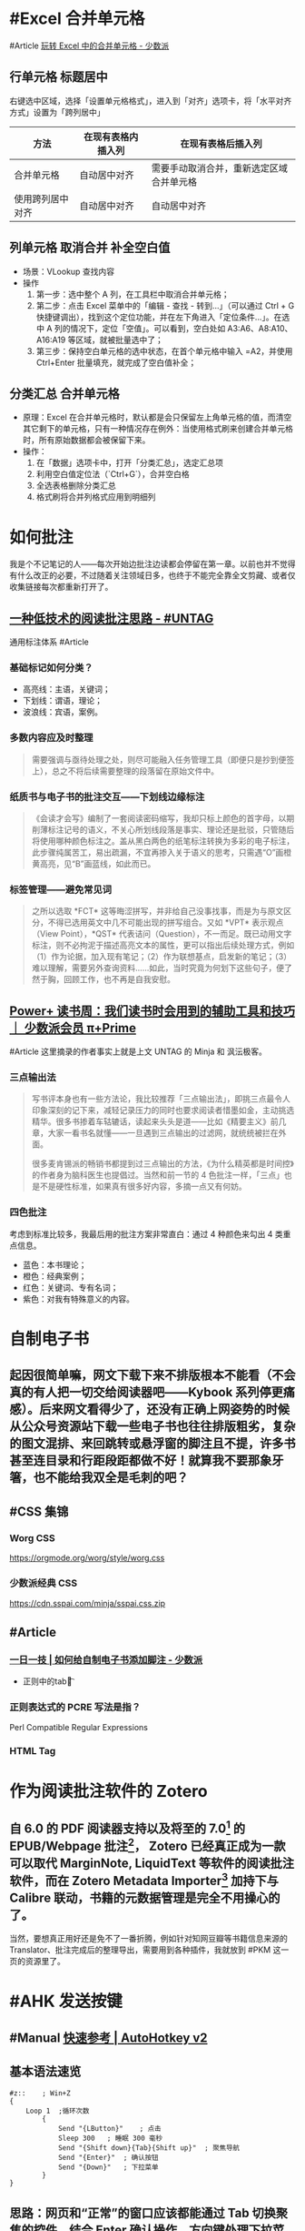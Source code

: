 #+Description: 被你发现了！你看确实没写什么东西，话说如果以记录知识的角度，网上最多的“迁移到 Hugo”真的有反复写的必要吗？不如把搜过的教程链接搜集下完事。所以你可以点击 #Article 查看我的剪藏库！

* #Excel 合并单元格
:PROPERTIES:
:heading: true
:collapsed: true
:END:
#Article [[https://sspai.com/post/53098][玩转 Excel 中的合并单元格 - 少数派]]
** 行单元格 标题居中
右键选中区域，选择「设置单元格格式」，进入到「对齐」选项卡，将「水平对齐方式」设置为「跨列居中」
| 方法 | 在现有表格内插入列 | 在现有表格后插入列 |
|----+----+----|
| 合并单元格 | 自动居中对齐 | 需要手动取消合并，重新选定区域合并单元格 |
| 使用跨列居中对齐 | 自动居中对齐 | 自动居中对齐 |
** 列单元格 取消合并 补全空白值
- 场景：VLookup 查找内容
- 操作
  1. 第一步：选中整个 A 列，在工具栏中取消合并单元格；
  2. 第二步：点击 Excel 菜单中的「编辑 - 查找 - 转到…」（可以通过 Ctrl + G 快捷键调出），找到这个定位功能，并在左下角进入「定位条件…」。在选中 A 列的情况下，定位「空值」。可以看到，空白处如 A3:A6、A8:A10、A16:A19 等区域，就被批量选中了；
  3. 第三步：保持空白单元格的选中状态，在首个单元格中输入 =A2，并使用 Ctrl+Enter 批量填充，就完成了空白值补全；
** 分类汇总 合并单元格
- 原理：Excel 在合并单元格时，默认都是会只保留左上角单元格的值，而清空其它剩下的单元格，只有一种情况存在例外：当使用格式刷来创建合并单元格时，所有原始数据都会被保留下来。
- 操作：
  1. 在「数据」选项卡中，打开「分类汇总」，选定汇总项
  2. 利用空白值定位法（`Ctrl+G`），合并空白格
  3. 全选表格删除分类汇总
  4. 格式刷将合并列格式应用到明细列
* 如何批注
:PROPERTIES:
:heading: true
:collapsed: true
:END:
我是个不记笔记的人——每次开始边批注边读都会停留在第一章。以前也并不觉得有什么改正的必要，不过随着关注领域日多，也终于不能完全靠全文剪藏、或者仅收集链接每次都重新打开了。
** [[https://utgd.net/article/20107][一种低技术的阅读批注思路 - #UNTAG]]
通用标注体系 #Article
*** 基础标记如何分类？
- 高亮线：主语，关键词；
- 下划线：谓语，理论；
- 波浪线：宾语，案例。
*** 多数内容应及时整理
#+BEGIN_QUOTE
需要强调与亟待处理之处，则尽可能融入任务管理工具（即便只是抄到便签上），总之不将后续需要整理的段落留在原始文件中。
#+END_QUOTE
*** 纸质书与电子书的批注交互——下划线边缘标注
#+BEGIN_QUOTE
《会读才会写》编制了一套阅读密码缩写，我却只标上颜色的首字母，以期削薄标注记号的语义，不关心所划线段落是事实、理论还是批驳，只管随后将使用哪种颜色标注之。盖从黑白两色的纸笔标注转换为多彩的电子标注，此步骤纯属苦工，易出疏漏，不宜再掺入关于语义的思考，只需遇“O”画橙黄高亮，见“B”画蓝线，如此而已。
#+END_QUOTE
*** 标签管理——避免常见词
#+BEGIN_QUOTE
之所以选取 *FCT* 这等晦涩拼写，并非给自己没事找事，而是为与原文区分，不得已选用英文中几不可能出现的拼写组合。又如 *VPT* 表示观点（View Point），*QST* 代表诘问（Question），不一而足。既已动用文字标注，则不必拘泥于描述高亮文本的属性，更可以指出后续处理方式，例如（1）作为论据，加入现有笔记；（2）作为联想基点，启发新的笔记；（3）难以理解，需要另外查询资料……如此，当时究竟为何划下这些句子，便了然于胸，回顾工作，也不再是自我安慰。
#+END_QUOTE
** [[https://sspai.com/prime/story/54211][Power+ 读书周：我们读书时会用到的辅助工具和技巧 ｜ 少数派会员  π+Prime]]
#Article 这里摘录的作者事实上就是上文 UNTAG 的 Minja 和 沨沄极客。
*** 三点输出法
#+BEGIN_QUOTE
写书评本身也有一些方法论，我比较推荐「三点输出法」，即挑三点最令人印象深刻的记下来，减轻记录压力的同时也要求阅读者惜墨如金，主动挑选精华。很多书掺着车轱辘话，读起来头头是道——比如《精要主义》前几章，大家一看书名就懂——一旦遇到三点输出的过滤网，就统统被拦在外面。

很多麦肯锡派的畅销书都提到过三点输出的方法，《为什么精英都是时间控》的作者身为脑科医生也提倡过。当然和前一节的 4 色批注一样，「三点」也是不是硬性标准，如果真有很多好内容，多摘一点又有何妨。
#+END_QUOTE
*** 四色批注
考虑到标准比较多，我最后用的批注方案非常直白：通过 4 种颜色来勾出 4 类重点信息。
- 蓝色：本书理论； 
- 橙色：经典案例； 
- 红色：关键词、专有名词； 
- 紫色：对我有特殊意义的内容。
* 自制电子书
:PROPERTIES:
:heading: true
:collapsed: true
:END:
** 起因很简单嘛，网文下载下来不排版根本不能看（不会真的有人把一切交给阅读器吧——Kybook 系列停更痛感）。后来网文看得少了，还没有正确上网姿势的时候从公众号资源站下载一些电子书也往往排版粗劣，复杂的图文混排、来回跳转或悬浮窗的脚注且不提，许多书甚至连目录和行距段距都做不好！就算我不要那象牙箸，也不能给我双全是毛刺的吧？
** #CSS 集锦
:PROPERTIES:
:heading: true
:END:
*** Worg CSS
https://orgmode.org/worg/style/worg.css
*** 少数派经典 CSS
https://cdn.sspai.com/minja/sspai.css.zip
** #Article
*** [[https://sspai.com/post/75170][一日一技 | 如何给自制电子书添加脚注 - 少数派]]
- 正则中的tab：\t
*** 正则表达式的 PCRE 写法是指？
Perl Compatible Regular Expressions
*** HTML Tag
* 作为阅读批注软件的 Zotero
:PROPERTIES:
:id: 64f1aacc-849d-4f99-acda-fc1512312067
:heading: true
:collapsed: true
:END:
** 自 6.0 的 PDF 阅读器支持以及将至的 7.0[fn:1] 的 EPUB/Webpage 批注[fn:2]，  Zotero 已经真正成为一款可以取代 MarginNote, LiquidText 等软件的阅读批注软件，而在 Zotero Metadata Importer[fn:3] 加持下与 Calibre 联动，书籍的元数据管理是完全不用操心的了。
当然，要想真正用好还是免不了一番折腾，例如针对知网豆瓣等书籍信息来源的 Translator、批注完成后的整理导出，需要用到各种插件，我就放到 #PKM 这一页的资源里了。 

[fn:1] [[https://forums.zotero.org/discussion/105094/announcing-the-zotero-7-beta][Announcing the Zotero 7 Beta - Zotero Forums]]
[fn:2] [[https://forums.zotero.org/discussion/106716/available-for-beta-testing-updated-reader-with-epub-snapshot-support-and-new-annotation-types/p1][Available for beta testing: Updated reader with EPUB/snapshot support and new annotation types - Zotero Forums]]
[fn:3] [[https://www.mobileread.com/forums/showthread.php?p=3339191][[GUI Plugin] Zotero Metadata Importer - MobileRead Forums]]
* #AHK 发送按键
:PROPERTIES:
:heading: true
:collapsed: true
:END:
** #Manual [[https://wyagd001.github.io/v2/docs/index.htm][快速参考 | AutoHotkey v2]]
** 基本语法速览
#+BEGIN_SRC Autohotkey
#z::	; Win+Z
{
	Loop 1	;循环次数
		{
			Send "{LButton}"	; 点击
			Sleep 300	; 睡眠 300 毫秒
			Send "{Shift down}{Tab}{Shift up}"	; 聚焦导航
			Send "{Enter}"	; 确认按钮
			Send "{Down}"	; 下拉菜单
		}
}
#+END_SRC
** 思路：网页和“正常”的窗口应该都能通过 Tab 切换聚焦的控件，结合 Enter 确认操作，方向键处理下拉菜单，多数需要重复操作的网页这样应该都能用。
** 案例： 300000 条数据，最大只能 30 条每页，需要挨个这样点点点审核
* 静态站托管记录
:PROPERTIES:
:heading: true
:collapsed: true
:END:
老实说一开始是拒绝任何 #Git 相关的方案的，就是懒嘛，结果后来还是不得不学了下。
** 废案
*** Netlify
刚注册就风控，也不知道是不是落地机房问题，想上传 ID 做认证都不行，Stripe 的网页不管什么姿势都卡死，走了人工申诉天晓得还要多长时间。
*** 热铁盒 https://host.retiehe.com/
想着国内站快点，也是支持直接上传文件。结果 Logseq 导出的页面“存在调用不符合核心价值观的 AI 算法的行为”，这下简中特了。
** 记录
*** #Article
- [[https://zhuanlan.zhihu.com/p/138305054][初次使用git上传代码到github远程仓库 - 知乎]]
- [[https://zhuanlan.zhihu.com/p/467192292][简悦 + Logseq + Github Page 无代码全自动化知识管理发布方案 - 知乎]]，文中介绍的 Action 已经停更了，可以用官方的 
 [https://github.com/logseq/publish-spa][logseq/publish-spa]]
*** 过程中的新知：
- SSH Key：[[https://git-scm.com/book/zh/v2/%E6%9C%8D%E5%8A%A1%E5%99%A8%E4%B8%8A%E7%9A%84-Git-%E7%94%9F%E6%88%90-SSH-%E5%85%AC%E9%92%A5][Git - 生成 SSH 公钥]]
*** Magit, 用过都说好！ #Emacs
* 信息收集方案
:PROPERTIES:
:heading: true
:collapsed: true
:END:
** 需求整理
:PROPERTIES:
:heading: true
:END:
|*输入*|*整理*|*输出*|
|全平台|搜索筛选语法|批量导出|
*** 因为是输入端，不做储存信息的考虑，所以不用顾及商业产品生命周期，可以放心使用云服务
*** 导出可就麻烦了，Org-Mode 生态目前只有 Logseq 能打啊，这个问题几乎就是问哪个稍后读的 Logseq 插件做得好
** 候选分析
:PROPERTIES:
:heading: true
:END:
*** [[https://omnivore.app/][Omnivore]]
*** [[https://www.dida365.com/home][滴答清单:一个帮你高效完成任务和规划时间的应用]]